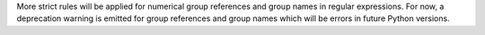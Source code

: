More strict rules will be applied for numerical group references and group
names in regular expressions. For now, a deprecation warning is emitted for
group references and group names which will be errors in future Python
versions.
